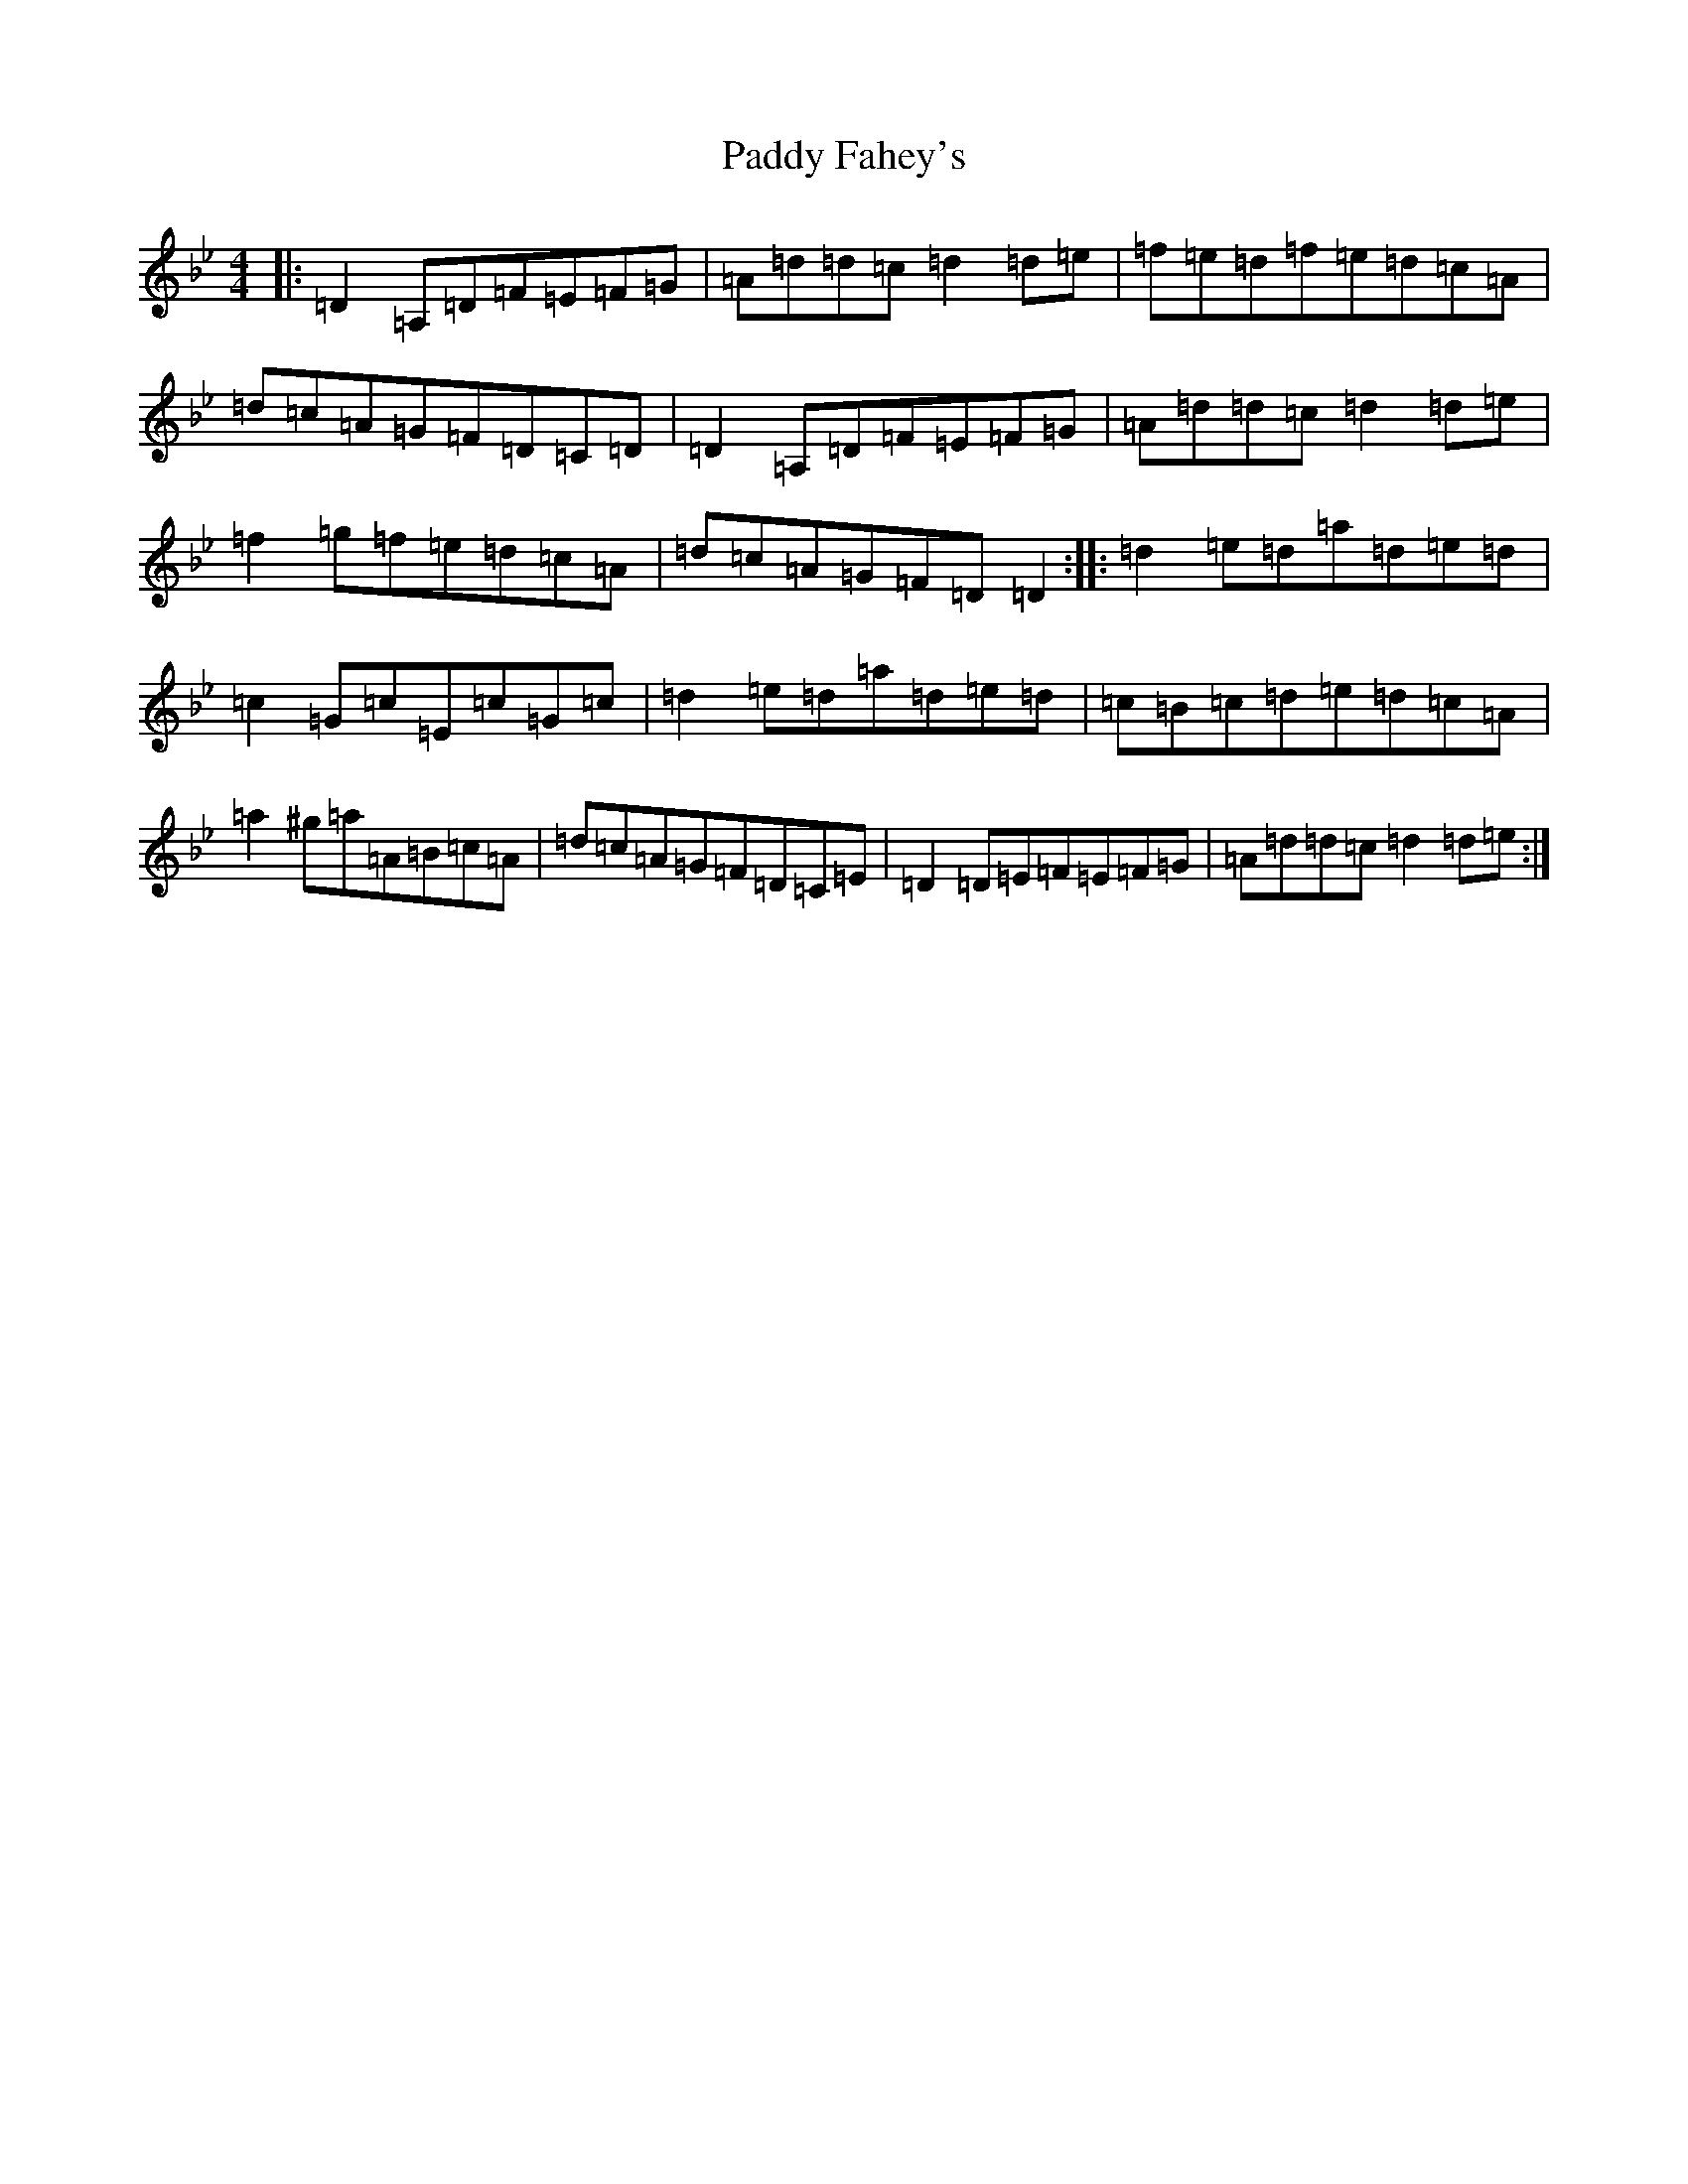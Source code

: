 X: 16366
T: Paddy Fahey's
S: https://thesession.org/tunes/463#setting463
Z: D Dorian
R: reel
M:4/4
L:1/8
K: C Dorian
|:=D2=A,=D=F=E=F=G|=A=d=d=c=d2=d=e|=f=e=d=f=e=d=c=A|=d=c=A=G=F=D=C=D|=D2=A,=D=F=E=F=G|=A=d=d=c=d2=d=e|=f2=g=f=e=d=c=A|=d=c=A=G=F=D=D2:||:=d2=e=d=a=d=e=d|=c2=G=c=E=c=G=c|=d2=e=d=a=d=e=d|=c=B=c=d=e=d=c=A|=a2^g=a=A=B=c=A|=d=c=A=G=F=D=C=E|=D2=D=E=F=E=F=G|=A=d=d=c=d2=d=e:|